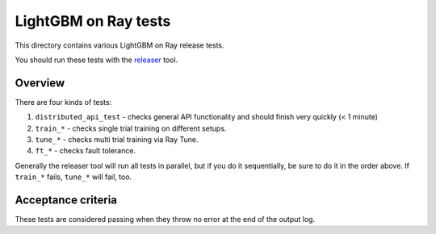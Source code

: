 LightGBM on Ray tests
====================

This directory contains various LightGBM on Ray release tests.

You should run these tests with the `releaser <https://github.com/ray-project/releaser>`_ tool.

Overview
--------
There are four kinds of tests:

1. ``distributed_api_test`` - checks general API functionality and should finish very quickly (< 1 minute)
2. ``train_*`` - checks single trial training on different setups.
3. ``tune_*`` - checks multi trial training via Ray Tune.
4. ``ft_*`` - checks fault tolerance.

Generally the releaser tool will run all tests in parallel, but if you do
it sequentially, be sure to do it in the order above. If ``train_*`` fails,
``tune_*`` will fail, too.

Acceptance criteria
-------------------
These tests are considered passing when they throw no error at the end of
the output log.
